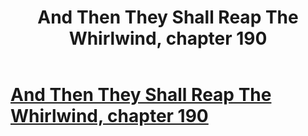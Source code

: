 #+TITLE: And Then They Shall Reap The Whirlwind, chapter 190

* [[http://otherhistory.proboards.com/post/6010/thread][And Then They Shall Reap The Whirlwind, chapter 190]]
:PROPERTIES:
:Author: hackerkiba
:Score: 0
:DateUnix: 1461404564.0
:DateShort: 2016-Apr-23
:END:
